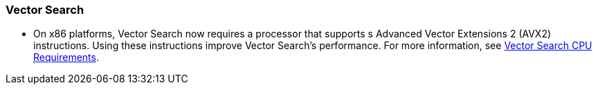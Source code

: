 === Vector Search

* On x86 platforms, Vector Search now requires a processor that supports s Advanced Vector Extensions 2 (AVX2) instructions.
Using these instructions improve Vector Search's performance.
For more information, see xref:install:pre-install.adoc#vector_cpu_requirements[Vector Search CPU Requirements].

